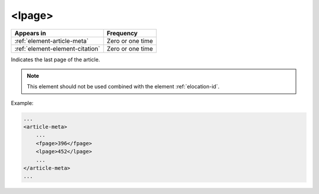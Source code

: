 .. _element-lpage:

<lpage>
=======

+----------------------------------+------------------+
| Appears in                       | Frequency        |
+==================================+==================+
| :ref:`element-article-meta`      | Zero or one time |
+----------------------------------+------------------+
| :ref:`element-element-citation`  | Zero or one time |
+----------------------------------+------------------+

Indicates the last page of the article.

.. note::

    This element should not be used combined with the element :ref:`elocation-id`.

Example:

.. code-block:: xml

    ...
    <article-meta>
        ...
        <fpage>396</fpage>
        <lpage>452</lpage>
        ...
    </article-meta>
    ...

.. {"reviewed_on": "20180507", "by": "fabio.batalha@erudit.org"}

